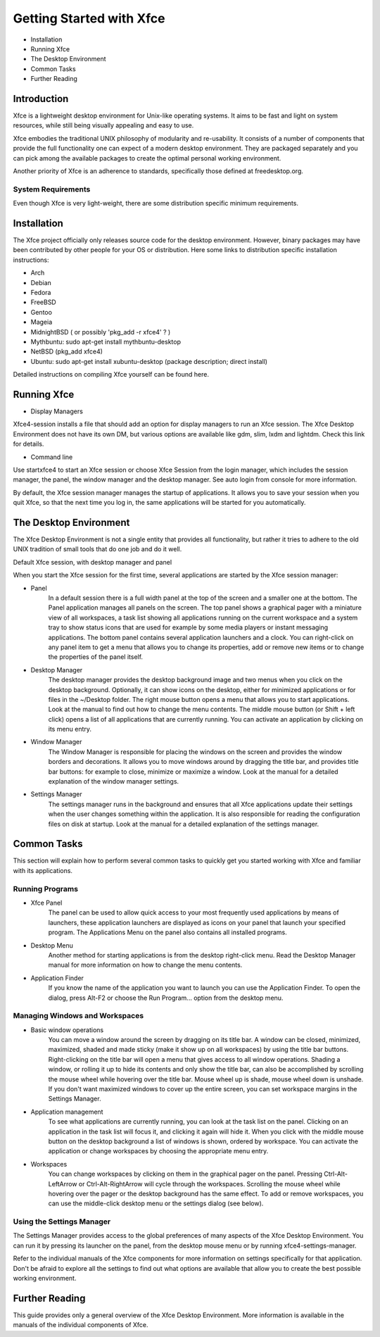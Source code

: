 *************************
Getting Started with Xfce
*************************

* Installation
* Running Xfce
* The Desktop Environment
* Common Tasks
* Further Reading

Introduction
============
Xfce is a lightweight desktop environment for Unix-like operating systems. It aims to be fast and light on system resources, while still being visually appealing and easy to use.

Xfce embodies the traditional UNIX philosophy of modularity and re-usability. It consists of a number of components that provide the full functionality one can expect of a modern desktop environment. They are packaged separately and you can pick among the available packages to create the optimal personal working environment.

Another priority of Xfce is an adherence to standards, specifically those defined at freedesktop.org.

System Requirements
-------------------

Even though Xfce is very light-weight, there are some distribution specific minimum requirements.

Installation
============

The Xfce project officially only releases source code for the desktop environment. However, binary packages may have been contributed by other people for your OS or distribution. Here some links to distribution specific installation instructions:

* Arch
* Debian
* Fedora
* FreeBSD
* Gentoo
* Mageia
* MidnightBSD ( or possibly 'pkg_add -r xfce4' ? )
* Mythbuntu: sudo apt-get install mythbuntu-desktop
* NetBSD (pkg_add xfce4)
* Ubuntu: sudo apt-get install xubuntu-desktop (package description; direct install)

Detailed instructions on compiling Xfce yourself can be found here.

Running Xfce
=====================

* Display Managers

Xfce4-session installs a file that should add an option for display managers to run an Xfce session. The Xfce Desktop Environment does not have its own DM, but various options are available like gdm, slim, lxdm and lightdm. Check this link for details.

* Command line

Use startxfce4 to start an Xfce session or choose Xfce Session from the login manager, which includes the session manager, the panel, the window manager and the desktop manager. See auto login from console for more information.

By default, the Xfce session manager manages the startup of applications. It allows you to save your session when you quit Xfce, so that the next time you log in, the same applications will be started for you automatically.

The Desktop Environment
=======================

The Xfce Desktop Environment is not a single entity that provides all functionality, but rather it tries to adhere to the old UNIX tradition of small tools that do one job and do it well.

Default Xfce session, with desktop manager and panel

When you start the Xfce session for the first time, several applications are started by the Xfce session manager:

* Panel
    In a default session there is a full width panel at the top of the screen and a smaller one at the bottom. The Panel application manages all panels on the screen.
    The top panel shows a graphical pager with a miniature view of all workspaces, a task list showing all applications running on the current workspace and a system tray to show status icons that are used for example by some media players or instant messaging applications.
    The bottom panel contains several application launchers and a clock. You can right-click on any panel item to get a menu that allows you to change its properties, add or remove new items or to change the properties of the panel itself.
* Desktop Manager
    The desktop manager provides the desktop background image and two menus when you click on the desktop background. Optionally, it can show icons on the desktop, either for minimized applications or for files in the ~/Desktop folder.
    The right mouse button opens a menu that allows you to start applications. Look at the manual to find out how to change the menu contents.
    The middle mouse button (or Shift + left click) opens a list of all applications that are currently running. You can activate an application by clicking on its menu entry.
* Window Manager
    The Window Manager is responsible for placing the windows on the screen and provides the window borders and decorations. It allows you to move windows around by dragging the title bar, and provides title bar buttons: for example to close, minimize or maximize a window. Look at the manual for a detailed explanation of the window manager settings.
* Settings Manager
    The settings manager runs in the background and ensures that all Xfce applications update their settings when the user changes something within the application. It is also responsible for reading the configuration files on disk at startup. Look at the manual for a detailed explanation of the settings manager.

Common Tasks
================

This section will explain how to perform several common tasks to quickly get you started working with Xfce and familiar with its applications.

Running Programs
----------------

* Xfce Panel
    The panel can be used to allow quick access to your most frequently used applications by means of launchers, these application launchers are displayed as icons on your panel that launch your specified program. The Applications Menu on the panel also contains all installed programs.
* Desktop Menu
    Another method for starting applications is from the desktop right-click menu. Read the Desktop Manager manual for more information on how to change the menu contents.
* Application Finder
    If you know the name of the application you want to launch you can use the Application Finder. To open the dialog, press Alt-F2 or choose the Run Program... option from the desktop menu.

Managing Windows and Workspaces
-------------------------------

* Basic window operations
    You can move a window around the screen by dragging on its title bar. A window can be closed, minimized, maximized, shaded and made sticky (make it show up on all workspaces) by using the title bar buttons.
    Right-clicking on the title bar will open a menu that gives access to all window operations.
    Shading a window, or rolling it up to hide its contents and only show the title bar, can also be accomplished by scrolling the mouse wheel while hovering over the title bar. Mouse wheel up is shade, mouse wheel down is unshade.
    If you don't want maximized windows to cover up the entire screen, you can set workspace margins in the Settings Manager.

* Application management
    To see what applications are currently running, you can look at the task list on the panel. Clicking on an application in the task list will focus it, and clicking it again will hide it.
    When you click with the middle mouse button on the desktop background a list of windows is shown, ordered by workspace. You can activate the application or change workspaces by choosing the appropriate menu entry.

* Workspaces
    You can change workspaces by clicking on them in the graphical pager on the panel. Pressing Ctrl-Alt-LeftArrow or Ctrl-Alt-RightArrow will cycle through the workspaces. Scrolling the mouse wheel while hovering over the pager or the desktop background has the same effect.
    To add or remove workspaces, you can use the middle-click desktop menu or the settings dialog (see below).

Using the Settings Manager
--------------------------

The Settings Manager provides access to the global preferences of many aspects of the Xfce Desktop Environment. You can run it by pressing its launcher on the panel, from the desktop mouse menu or by running xfce4-settings-manager.

Refer to the individual manuals of the Xfce components for more information on settings specifically for that application. Don't be afraid to explore all the settings to find out what options are available that allow you to create the best possible working environment.

Further Reading
===============

This guide provides only a general overview of the Xfce Desktop Environment. More information is available in the manuals of the individual components of Xfce. 
